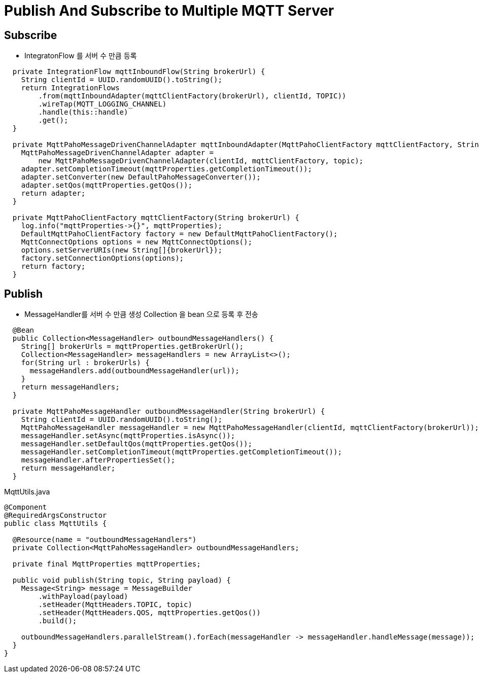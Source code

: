 = Publish And Subscribe to Multiple MQTT Server

== Subscribe
* IntegratonFlow 를  서버 수 만큼 등록

[source,java]
----
  private IntegrationFlow mqttInboundFlow(String brokerUrl) {
    String clientId = UUID.randomUUID().toString();
    return IntegrationFlows
        .from(mqttInboundAdapter(mqttClientFactory(brokerUrl), clientId, TOPIC))
        .wireTap(MQTT_LOGGING_CHANNEL)
        .handle(this::handle)
        .get();
  }

  private MqttPahoMessageDrivenChannelAdapter mqttInboundAdapter(MqttPahoClientFactory mqttClientFactory, String clientId, String topic) {
    MqttPahoMessageDrivenChannelAdapter adapter =
        new MqttPahoMessageDrivenChannelAdapter(clientId, mqttClientFactory, topic);
    adapter.setCompletionTimeout(mqttProperties.getCompletionTimeout());
    adapter.setConverter(new DefaultPahoMessageConverter());
    adapter.setQos(mqttProperties.getQos());
    return adapter;
  }

  private MqttPahoClientFactory mqttClientFactory(String brokerUrl) {
    log.info("mqttProperties->{}", mqttProperties);
    DefaultMqttPahoClientFactory factory = new DefaultMqttPahoClientFactory();
    MqttConnectOptions options = new MqttConnectOptions();
    options.setServerURIs(new String[]{brokerUrl});
    factory.setConnectionOptions(options);
    return factory;
  }
----

== Publish
* MessageHandler를 서버 수 만큼 생성 Collection 을 bean 으로 등록 후 전송
[source,java]
----
  @Bean
  public Collection<MessageHandler> outboundMessageHandlers() {
    String[] brokerUrls = mqttProperties.getBrokerUrl();
    Collection<MessageHandler> messageHandlers = new ArrayList<>();
    for(String url : brokerUrls) {
      messageHandlers.add(outboundMessageHandler(url));
    }
    return messageHandlers;
  }

  private MqttPahoMessageHandler outboundMessageHandler(String brokerUrl) {
    String clientId = UUID.randomUUID().toString();
    MqttPahoMessageHandler messageHandler = new MqttPahoMessageHandler(clientId, mqttClientFactory(brokerUrl));
    messageHandler.setAsync(mqttProperties.isAsync());
    messageHandler.setDefaultQos(mqttProperties.getQos());
    messageHandler.setCompletionTimeout(mqttProperties.getCompletionTimeout());
    messageHandler.afterPropertiesSet();
    return messageHandler;
  }
----

MqttUtils.java
[source,java]
----
@Component
@RequiredArgsConstructor
public class MqttUtils {

  @Resource(name = "outboundMessageHandlers")
  private Collection<MqttPahoMessageHandler> outboundMessageHandlers;

  private final MqttProperties mqttProperties;

  public void publish(String topic, String payload) {
    Message<String> message = MessageBuilder
        .withPayload(payload)
        .setHeader(MqttHeaders.TOPIC, topic)
        .setHeader(MqttHeaders.QOS, mqttProperties.getQos())
        .build();

    outboundMessageHandlers.parallelStream().forEach(messageHandler -> messageHandler.handleMessage(message));
  }
}
----

